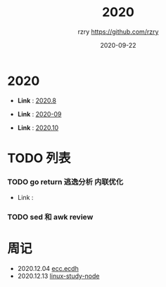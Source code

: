 #+TITLE:     2020
#+AUTHOR:    rzry https://github.com/rzry
#+EMAIL:     rzry36008@ccie.lol
#+DATE:      2020-09-22
#+LANGUAGE:  en

* 2020
  -  *Link* : [[file:2020/2020.8.org][2020.8]]

  -  *Link* : [[file:2020/2020.9.org][2020-09]]

  -  *Link* : [[file:2020/2020.10.org][2020.10]]
* TODO 列表
*** TODO go return 逃逸分析 内联优化
    - Link :

*** TODO sed 和 awk review
* 周记
  - 2020.12.04 [[file:2020/34week_ecc/34week_ecc_ecdh.org][ecc.ecdh]]
  - 2020.12.13 [[file:2020/35week_linux_node/linux-node.org][linux-study-node]]
